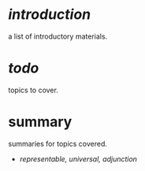 * [[intro.org][introduction]]

a list of introductory materials.

* [[todo.org][todo]]

topics to cover.

* summary

summaries for topics covered.

- [[rua.org][representable, universal, adjunction]]
